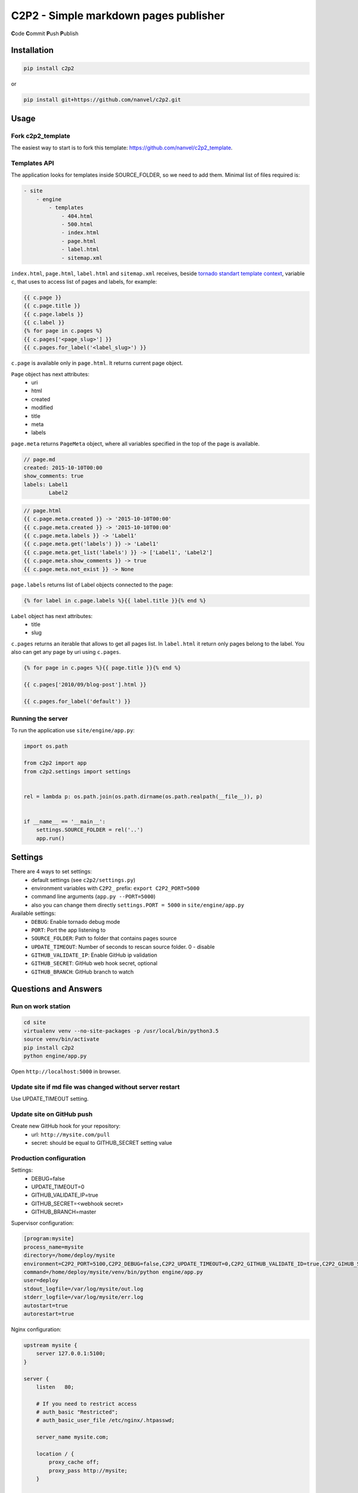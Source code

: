 C2P2 - Simple markdown pages publisher
======================================

**C**\ ode
**C**\ ommit
**P**\ ush
**P**\ ublish

Installation
------------

.. code-block:: bash

    pip install c2p2

or

.. code-block:: bash

    pip install git+https://github.com/nanvel/c2p2.git

Usage
-----

Fork c2p2_template
~~~~~~~~~~~~~~~~~~

The easiest way to start is to fork this template: https://github.com/nanvel/c2p2_template.

Templates API
~~~~~~~~~~~~~

The application looks for templates inside SOURCE_FOLDER, so we need to add them.
Minimal list of files required is:

.. code-block:: text

    - site
        - engine
            - templates
                - 404.html
                - 500.html
                - index.html
                - page.html
                - label.html
                - sitemap.xml

``index.html``, ``page.html``, ``label.html`` and ``sitemap.xml`` receives, beside `tornado standart template context <http://www.tornadoweb.org/en/stable/guide/templates.html>`__,  
variable ``c``, that uses to access list of pages and labels, for example:

.. code-block:: template

    {{ c.page }}
    {{ c.page.title }}
    {{ c.page.labels }}
    {{ c.label }}
    {% for page in c.pages %}
    {{ c.pages['<page_slug>'] }}
    {{ c.pages.for_label('<label_slug>') }}

``c.page`` is available only in ``page.html``.
It returns current page object.

``Page`` object has next attributes:
    - uri
    - html
    - created
    - modified
    - title
    - meta
    - labels

``page.meta`` returns ``PageMeta`` object, where all variables specified in the top of the page is available.

.. code-block:: md

    // page.md
    created: 2015-10-10T00:00
    show_comments: true
    labels: Label1
            Label2

.. code-block:: template

    // page.html
    {{ c.page.meta.created }} -> '2015-10-10T00:00'
    {{ c.page.meta.created }} -> '2015-10-10T00:00'
    {{ c.page.meta.labels }} -> 'Label1'
    {{ c.page.meta.get('labels') }} -> 'Label1'
    {{ c.page.meta.get_list('labels') }} -> ['Label1', 'Label2']
    {{ c.page.meta.show_comments }} -> true
    {{ c.page.meta.not_exist }} -> None

``page.labels`` returns list of Label objects connected to the page:

.. code-block:: template

    {% for label in c.page.labels %}{{ label.title }}{% end %}

``Label`` object has next attributes:
    - title
    - slug

``c.pages`` returns an iterable that allows to get all pages list. In ``label.html`` it return only pages belong to the label.
You also can get any page by uri using ``c.pages``.

.. code-block:: template

    {% for page in c.pages %}{{ page.title }}{% end %}

    {{ c.pages['2010/09/blog-post'].html }}

    {{ c.pages.for_label('default') }}

Running the server
~~~~~~~~~~~~~~~~~~

To run the application use ``site/engine/app.py``:

.. code-block:: python

    import os.path

    from c2p2 import app
    from c2p2.settings import settings


    rel = lambda p: os.path.join(os.path.dirname(os.path.realpath(__file__)), p)


    if __name__ == '__main__':
        settings.SOURCE_FOLDER = rel('..')
        app.run()

Settings
--------

There are 4 ways to set settings:
    - default settings (see ``c2p2/settings.py``)
    - environment variables with ``C2P2_`` prefix: ``export C2P2_PORT=5000``
    - command line arguments (``app.py --PORT=5000``)
    - also you can change them directly ``settings.PORT = 5000`` in ``site/engine/app.py`` 

Available settings:
    - ``DEBUG``: Enable tornado debug mode
    - ``PORT``: Port the app listening to
    - ``SOURCE_FOLDER``: Path to folder that contains pages source
    - ``UPDATE_TIMEOUT``: Number of seconds to rescan source folder. 0 - disable
    - ``GITHUB_VALIDATE_IP``: Enable GitHub ip validation
    - ``GITHUB_SECRET``: GitHub web hook secret, optional
    - ``GITHUB_BRANCH``: GitHub branch to watch

Questions and Answers
---------------------

Run on work station
~~~~~~~~~~~~~~~~~~~

.. code-block:: bash

    cd site
    virtualenv venv --no-site-packages -p /usr/local/bin/python3.5
    source venv/bin/activate
    pip install c2p2
    python engine/app.py

Open ``http://localhost:5000`` in browser.

Update site if md file was changed without server restart
~~~~~~~~~~~~~~~~~~~~~~~~~~~~~~~~~~~~~~~~~~~~~~~~~~~~~~~~~

Use UPDATE_TIMEOUT setting.

Update site on GitHub push
~~~~~~~~~~~~~~~~~~~~~~~~~~

Create new GitHub hook for your repository:
    - url: ``http://mysite.com/pull``
    - secret: should be equal to GITHUB_SECRET setting value

Production configuration
~~~~~~~~~~~~~~~~~~~~~~~~

Settings:
    - DEBUG=false
    - UPDATE_TIMEOUT=0
    - GITHUB_VALIDATE_IP=true
    - GITHUB_SECRET=<webhook secret>
    - GITHUB_BRANCH=master

Supervisor configuration:

.. code-block:: conf

    [program:mysite]
    process_name=mysite
    directory=/home/deploy/mysite
    environment=C2P2_PORT=5100,C2P2_DEBUG=false,C2P2_UPDATE_TIMEOUT=0,C2P2_GITHUB_VALIDATE_ID=true,C2P2_GIHUB_SECRET=123xyz,C2P2_GITHUB_BRANCH=master
    command=/home/deploy/mysite/venv/bin/python engine/app.py
    user=deploy
    stdout_logfile=/var/log/mysite/out.log
    stderr_logfile=/var/log/mysite/err.log
    autostart=true
    autorestart=true

Nginx configuration:

.. code-block:: nginx

    upstream mysite {
        server 127.0.0.1:5100;
    }

    server {
        listen   80;

        # If you need to restrict access
        # auth_basic "Restricted";
        # auth_basic_user_file /etc/nginx/.htpasswd;

        server_name mysite.com;

        location / {
            proxy_cache off;
            proxy_pass http://mysite;
        }

        location ~* \.(?:css|png|jpe?g|gif|ico|zip|txt)$ {
            root /home/deploy/mysite;
            log_not_found off;
        }

        error_page 500 502 503 504 /home/deploy/mysite/engine/templates/500.html;
        error_page 400 402 403 404 /home/deploy/mysite/engine/templates/400.html;
    }

Favicon and robots.txt
~~~~~~~~~~~~~~~~~~~~~~

Just add favicon.ico and robots.txt to root folder of your site.

Custom md directives
~~~~~~~~~~~~~~~~~~~~

It is possible to register custom md directives:

.. code-block:: python

    from c2p2.utils import ExtensionsRegistry

    ExtensionsRegistry.register(extension=MyExtension)

Edit on GitHub link
~~~~~~~~~~~~~~~~~~~

.. code-block:: template

    <a href="https://github.com/nanvel/mysite/blob/master/{{ c.page.uri }}.md" target="_blank">Edit on GitHub</a>

Tests
-----

.. code-block:: bash

    python -m unittest c2p2.tests

Contribute
----------

If you want to contribute to this project, please perform the following steps:

.. code-block:: bash

    # Fork this repository
    $ virtualenv .env --no-site-packages -p /usr/local/bin/python3.5
    $ source .env/bin/activate
    $ python setup.py install
    $ pip install -r requirements.txt

    $ git branch feature_branch master
    # Implement your feature and tests
    $ git add . && git commit
    $ git push -u origin feature_branch
    # Send me a pull request for your feature branch
